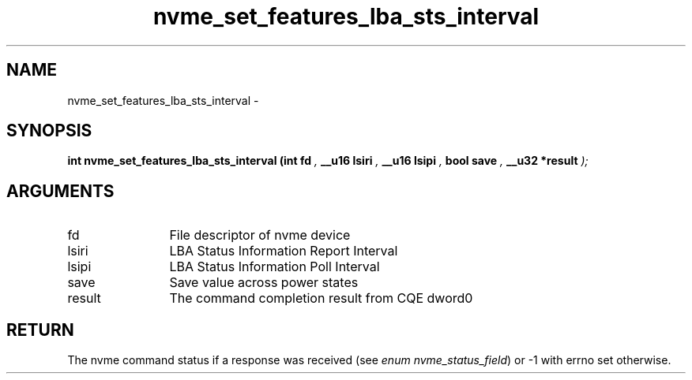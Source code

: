 .TH "nvme_set_features_lba_sts_interval" 9 "nvme_set_features_lba_sts_interval" "February 2022" "libnvme API manual" LINUX
.SH NAME
nvme_set_features_lba_sts_interval \- 
.SH SYNOPSIS
.B "int" nvme_set_features_lba_sts_interval
.BI "(int fd "  ","
.BI "__u16 lsiri "  ","
.BI "__u16 lsipi "  ","
.BI "bool save "  ","
.BI "__u32 *result "  ");"
.SH ARGUMENTS
.IP "fd" 12
File descriptor of nvme device
.IP "lsiri" 12
LBA Status Information Report Interval
.IP "lsipi" 12
LBA Status Information Poll Interval
.IP "save" 12
Save value across power states
.IP "result" 12
The command completion result from CQE dword0
.SH "RETURN"
The nvme command status if a response was received (see
\fIenum nvme_status_field\fP) or -1 with errno set otherwise.
